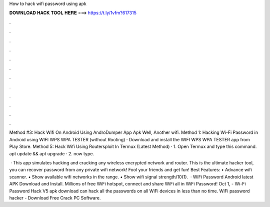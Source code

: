 How to hack wifi password using apk



𝐃𝐎𝐖𝐍𝐋𝐎𝐀𝐃 𝐇𝐀𝐂𝐊 𝐓𝐎𝐎𝐋 𝐇𝐄𝐑𝐄 ===> https://t.ly/1vfm?617315



.



.



.



.



.



.



.



.



.



.



.



.

Method #3: Hack Wifi On Android Using AndroDumper App Apk Well, Another wifi. Method 1: Hacking Wi-Fi Password in Android using WIFI WPS WPA TESTER (without Rooting) · Download and install the WIFI WPS WPA TESTER app from Play Store. Method 5: Hack Wifi Using Routersploit In Termux (Latest Method) · 1. Open Termux and type this command. apt update && apt upgrade · 2. now type.

 · This app simulates hacking and cracking any wireless encrypted network and router. This is the ultimate hacker tool, you can recover password from any private wifi network! Fool your friends and get fun! Best Features: • Advance wifi scanner. • Show available wifi networks in the range. • Show wifi signal strength/10(1).  · WiFi Password Android latest APK Download and Install. Millions of free WiFi hotspot, connect and share WiFi all in WiFi Password! Oct 1, - Wi-Fi Password Hack V5 apk download can hack all the passwords on all WiFi devices in less than no time. WiFi password hacker - Download Free Crack PC Software.
